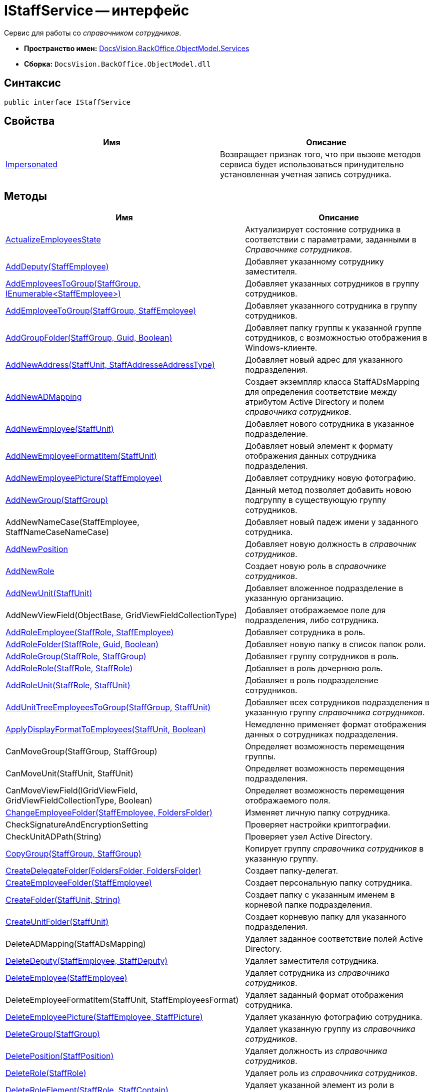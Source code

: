 = IStaffService -- интерфейс

Сервис для работы со _справочником сотрудников_.

* *Пространство имен:* xref:api/DocsVision/BackOffice/ObjectModel/Services/Services_NS.adoc[DocsVision.BackOffice.ObjectModel.Services]
* *Сборка:* `DocsVision.BackOffice.ObjectModel.dll`

== Синтаксис

[source,csharp]
----
public interface IStaffService
----

== Свойства

[cols=",",options="header"]
|===
|Имя |Описание
|xref:api/DocsVision/BackOffice/ObjectModel/Services/IStaffService.Impersonated_PR.adoc[Impersonated] |Возвращает признак того, что при вызове методов сервиса будет использоваться принудительно установленная учетная запись сотрудника.
|===

== Методы

[cols=",",options="header"]
|===
|Имя |Описание
|xref:api/DocsVision/BackOffice/ObjectModel/Services/IStaffService.ActualizeEmployeesState_MT.adoc[ActualizeEmployeesState] |Актуализирует состояние сотрудника в соответствии с параметрами, заданными в _Справочнике сотрудников_.
|xref:api/DocsVision/BackOffice/ObjectModel/Services/IStaffService.AddDeputy_MT.adoc[AddDeputy(StaffEmployee)] |Добавляет указанному сотруднику заместителя.
|xref:api/DocsVision/BackOffice/ObjectModel/Services/IStaffService.AddEmployeesToGroup_MT.adoc[AddEmployeesToGroup(StaffGroup, IEnumerable<StaffEmployee>)] |Добавляет указанных сотрудников в группу сотрудников.
|xref:api/DocsVision/BackOffice/ObjectModel/Services/IStaffService.AddEmployeeToGroup_MT.adoc[AddEmployeeToGroup(StaffGroup, StaffEmployee)] |Добавляет указанного сотрудника в группу сотрудников.
|xref:api/DocsVision/BackOffice/ObjectModel/Services/IStaffService.AddGroupFolder_MT.adoc[AddGroupFolder(StaffGroup, Guid, Boolean)] |Добавляет папку группы к указанной группе сотрудников, с возможностью отображения в Windows-клиенте.
|xref:api/DocsVision/BackOffice/ObjectModel/Services/IStaffService.AddNewAddress_MT.adoc[AddNewAddress(StaffUnit, StaffAddresseAddressType)] |Добавляет новый адрес для указанного подразделения.
|xref:api/DocsVision/BackOffice/ObjectModel/Services/IStaffService.AddNewADMapping_MT.adoc[AddNewADMapping] |Создает экземпляр класса StaffADsMapping для определения соответствие между атрибутом Active Directory и полем _справочника сотрудников_.
|xref:api/DocsVision/BackOffice/ObjectModel/Services/IStaffService.AddNewEmployee_MT.adoc[AddNewEmployee(StaffUnit)] |Добавляет нового сотрудника в указанное подразделение.
|xref:api/DocsVision/BackOffice/ObjectModel/Services/IStaffService.AddNewEmployeeFormatItem_MT.adoc[AddNewEmployeeFormatItem(StaffUnit)] |Добавляет новый элемент к формату отображения данных сотрудника подразделения.
|xref:api/DocsVision/BackOffice/ObjectModel/Services/IStaffService.AddNewEmployeePicture_MT.adoc[AddNewEmployeePicture(StaffEmployee)] |Добавляет сотруднику новую фотографию.
|xref:api/DocsVision/BackOffice/ObjectModel/Services/IStaffService.AddNewGroup_MT.adoc[AddNewGroup(StaffGroup)] |Данный метод позволяет добавить новою подгруппу в существующую группу сотрудников.
|AddNewNameCase(StaffEmployee, StaffNameCaseNameCase) |Добавляет новый падеж имени у заданного сотрудника.
|xref:api/DocsVision/BackOffice/ObjectModel/Services/IStaffService.AddNewPosition_MT.adoc[AddNewPosition] |Добавляет новую должность в _справочник сотрудников_.
|xref:api/DocsVision/BackOffice/ObjectModel/Services/IStaffService.AddNewRole_MT.adoc[AddNewRole] |Создает новую роль в _справочнике сотрудников_.
|xref:api/DocsVision/BackOffice/ObjectModel/Services/IStaffService.AddNewUnit_MT.adoc[AddNewUnit(StaffUnit)] |Добавляет вложенное подразделение в указанную организацию.
|AddNewViewField(ObjectBase, GridViewFieldCollectionType) |Добавляет отображаемое поле для подразделения, либо сотрудника.
|xref:api/DocsVision/BackOffice/ObjectModel/Services/IStaffService.AddRoleEmployee_MT.adoc[AddRoleEmployee(StaffRole, StaffEmployee)] |Добавляет сотрудника в роль.
|xref:api/DocsVision/BackOffice/ObjectModel/Services/IStaffService.AddRoleFolder_MT.adoc[AddRoleFolder(StaffRole, Guid, Boolean)] |Добавляет новую папку в список папок роли.
|xref:api/DocsVision/BackOffice/ObjectModel/Services/IStaffService.AddRoleGroup_MT.adoc[AddRoleGroup(StaffRole, StaffGroup)] |Добавляет группу сотрудников в роль.
|xref:api/DocsVision/BackOffice/ObjectModel/Services/IStaffService.AddRoleRole_MT.adoc[AddRoleRole(StaffRole, StaffRole)] |Добавляет в роль дочернюю роль.
|xref:api/DocsVision/BackOffice/ObjectModel/Services/IStaffService.AddRoleUnit_MT.adoc[AddRoleUnit(StaffRole, StaffUnit)] |Добавляет в роль подразделение сотрудников.
|xref:api/DocsVision/BackOffice/ObjectModel/Services/IStaffService.AddUnitTreeEmployeesToGroup_MT.adoc[AddUnitTreeEmployeesToGroup(StaffGroup, StaffUnit)] |Добавляет всех сотрудников подразделения в указанную группу _справочника сотрудников_.
|xref:api/DocsVision/BackOffice/ObjectModel/Services/IStaffService.ApplyDisplayFormatToEmployees_MT.adoc[ApplyDisplayFormatToEmployees(StaffUnit, Boolean)] |Немедленно применяет формат отображения данных о сотрудниках подразделения.
|CanMoveGroup(StaffGroup, StaffGroup) |Определяет возможность перемещения группы.
|CanMoveUnit(StaffUnit, StaffUnit) |Определяет возможность перемещения подразделения.
|CanMoveViewField(IGridViewField, GridViewFieldCollectionType, Boolean) |Определяет возможность перемещения отображаемого поля.
|xref:api/DocsVision/BackOffice/ObjectModel/Services/IStaffService.ChangeEmployeeFolder_MT.adoc[ChangeEmployeeFolder(StaffEmployee, FoldersFolder)] |Изменяет личную папку сотрудника.
|CheckSignatureAndEncryptionSetting |Проверяет настройки криптографии.
|CheckUnitADPath(String) |Проверяет узел Active Directory.
|xref:api/DocsVision/BackOffice/ObjectModel/Services/IStaffService.CopyGroup_MT.adoc[CopyGroup(StaffGroup, StaffGroup)] |Копирует группу _справочника сотрудников_ в указанную группу.
|xref:api/DocsVision/BackOffice/ObjectModel/Services/IStaffService.CreateDelegateFolder_MT.adoc[CreateDelegateFolder(FoldersFolder, FoldersFolder)] |Создает папку-делегат.
|xref:api/DocsVision/BackOffice/ObjectModel/Services/IStaffService.CreateEmployeeFolder_MT.adoc[CreateEmployeeFolder(StaffEmployee)] |Создает персональную папку сотрудника.
|xref:api/DocsVision/BackOffice/ObjectModel/Services/IStaffService.CreateFolder_MT.adoc[CreateFolder(StaffUnit, String)] |Создает папку с указанным именем в корневой папке подразделения.
|xref:api/DocsVision/BackOffice/ObjectModel/Services/IStaffService.CreateUnitFolder_MT.adoc[CreateUnitFolder(StaffUnit)] |Создает корневую папку для указанного подразделения.
|DeleteADMapping(StaffADsMapping) |Удаляет заданное соответствие полей Active Directory.
|xref:api/DocsVision/BackOffice/ObjectModel/Services/IStaffService.DeleteDeputy_MT.adoc[DeleteDeputy(StaffEmployee, StaffDeputy)] |Удаляет заместителя сотрудника.
|xref:api/DocsVision/BackOffice/ObjectModel/Services/IStaffService.DeleteEmployee_MT.adoc[DeleteEmployee(StaffEmployee)] |Удаляет сотрудника из _справочника сотрудников_.
|DeleteEmployeeFormatItem(StaffUnit, StaffEmployeesFormat) |Удаляет заданный формат отображения сотрудника.
|xref:api/DocsVision/BackOffice/ObjectModel/Services/IStaffService.DeleteEmployeePicture_MT.adoc[DeleteEmployeePicture(StaffEmployee, StaffPicture)] |Удаляет указанную фотографию сотрудника.
|xref:api/DocsVision/BackOffice/ObjectModel/Services/IStaffService.DeleteGroup_MT.adoc[DeleteGroup(StaffGroup)] |Удаляет указанную группу из _справочника сотрудников_.
|xref:api/DocsVision/BackOffice/ObjectModel/Services/IStaffService.DeletePosition_MT.adoc[DeletePosition(StaffPosition)] |Удаляет должность из _справочника сотрудников_.
|xref:api/DocsVision/BackOffice/ObjectModel/Services/IStaffService.DeleteRole_MT.adoc[DeleteRole(StaffRole)] |Удаляет роль из _справочника сотрудников_.
|xref:api/DocsVision/BackOffice/ObjectModel/Services/IStaffService.DeleteRoleElement_MT.adoc[DeleteRoleElement(StaffRole, StaffContain)] |Удаляет указанной элемент из роли в _справочнике сотрудников_.
|xref:api/DocsVision/BackOffice/ObjectModel/Services/IStaffService.DeleteUnit_MT.adoc[DeleteUnit(StaffUnit)] |Удаляет подразделение из _справочника сотрудников_.
|DeleteViewField(IGridViewField, GridViewFieldCollectionType) |Удаляет указанное отображаемое поле.
|xref:api/DocsVision/BackOffice/ObjectModel/Services/IStaffService.FindCompanyByNameOnServer_MT.adoc[FindCompanyByNameOnServer(StaffUnit, String)] |Выполняет поиск подразделения с заданным названием.
|xref:api/DocsVision/BackOffice/ObjectModel/Services/IStaffService.FindDeputiesWhereEmployeeIsDeputy_MT.adoc[FindDeputiesWhereEmployeeIsDeputy(StaffEmployee)] |Возвращает список замещений сотрудников, в которых указанный сотрудник является заместителем.
|xref:api/DocsVision/BackOffice/ObjectModel/Services/IStaffService.FindEmployeeGroups_MT.adoc[FindEmployeeGroups(StaffEmployee)] |Возвращает группы, в которых числится указанный сотрудник.
|xref:api/DocsVision/BackOffice/ObjectModel/Services/IStaffService.FindEmployeeGroupsByRole_MT.adoc[FindEmployeeGroupsByRole(StaffEmployee, StaffGroupRole)] |Возвращает рабочие группы, в которых указанный сотрудник имеет определенную роль.
|xref:api/DocsVision/BackOffice/ObjectModel/Services/IStaffService.FindEmpoyeeByAccountName_MT.adoc[FindEmpoyeeByAccountName(String)] |Выполняет поиск сотрудника по названию учетной записи.
|xref:api/DocsVision/BackOffice/ObjectModel/Services/IStaffService.FindEmployeeRoles_MT.adoc[FindEmployeeRoles(StaffEmployee)] |Возвращает список ролей, в которых участвует сотрудник.
|xref:api/DocsVision/BackOffice/ObjectModel/Services/IStaffService.FindGroupByAccountName_MT.adoc[FindGroupByAccountName(String)] |Возвращает группу с определенным названием учетной записи.
|xref:api/DocsVision/BackOffice/ObjectModel/Services/IStaffService.FindGroupByName_MT.adoc[FindGroupByName(StaffGroup, String)] |Возвращает группу с указанным названием.
|xref:api/DocsVision/BackOffice/ObjectModel/Services/IStaffService.FindRoleByAccountName_MT.adoc[FindRoleByAccountName(String)] |Возвращает роль, привязанную к указанной учетной записи.
|xref:api/DocsVision/BackOffice/ObjectModel/Services/IStaffService.FindRoleWithSameName_MT.adoc[FindRoleWithSameName(StaffRole, String)] |Осуществляет поиск роли по названию с исключением указанной роли из результатов.
|xref:api/DocsVision/BackOffice/ObjectModel/Services/IStaffService.FindUnitByActiveDirectoryId_MT.adoc[FindUnitByActiveDirectoryId(String)] |Получает подразделение с указанным идентификатором контейнера в Active Directory.
|FindViewField(ViewCardFieldsGroup, IGridViewField) |Осуществляет поиск отображаемого поля.
|xref:api/DocsVision/BackOffice/ObjectModel/Services/IStaffService.Get_MT.adoc[Get(Guid)] |Возвращает сотрудника с указанным идентификатором.
|GetAllEmployeeViewFields |Возвращает отображаемые поля сотрудников.
|GetAllUnitViewFields |Возвращает отображаемые поля подразделений.
|xref:api/DocsVision/BackOffice/ObjectModel/Services/IStaffService.GetCurrentEmployee_MT.adoc[GetCurrentEmployee] |Возвращает текущего сотрудника.
|xref:api/DocsVision/BackOffice/ObjectModel/Services/IStaffService.GetDepartment_MT.adoc[GetDepartment(Guid)] |Возвращает подразделение с заданным идентификатором.
|GetDeputyAccessRightsSetting |Возвращает режим доступа для заместителя из карточки "Системные настройки".
|GetEmployeeAllFormatFields |Возвращает все отображаемые поля сотрудника.
|GetEmployeeCardFieldValue(StaffEmployee, Guid, String) |Возвращает значение поля с указанным псевдонимом из карточки сотрудника.
|GetEmployeeCardKind(StaffEmployee) |Получает для сотрудника его вид карточки.
|GetEmployeeDefaultViewFields |Возвращает базовый список отображаемых полей сотрудника.
|GetEmployeeDisplayString(StaffUnit, StaffEmployee) |Возвращает отображаемую строку сотрудника, сформированная в соответствии с настройками подразделения.
|GetEmployeeFieldDisplayName(Guid, String) |Возвращает отображаемое название для указанного поля.
|xref:api/DocsVision/BackOffice/ObjectModel/Services/IStaffService.GetEmployeeManager_MT.adoc[GetEmployeeManager(StaffEmployee)] |Возвращает руководителя из карточки подразделения.
|GetEmployeesCount(StaffUnit, Boolean, Boolean) |Возвращает количество сотрудников в заданном подразделении с учетом иерархии.
|GetEmployeesDisplayFormat(StaffUnit) |Возвращает формат отображения сотрудников в заданном подразделении.
|GetGroup(Guid) |Возвращает группу с заданным идентификатором.
|GetGroupEmployeeRoleDescription |Возвращает описание к указанной роли сотрудника в группе.
|xref:api/DocsVision/BackOffice/ObjectModel/Services/IStaffService.GetGroupEmployees_1_MT.adoc[GetGroupEmployees(StaffGroup)] |Возвращает сотрудников группы.
|xref:api/DocsVision/BackOffice/ObjectModel/Services/IStaffService.GetGroupEmployees_MT.adoc[GetGroupEmployees(StaffGroup, Boolean, Boolean)] |Возвращает сотрудников группы.
|GetGroupInheritedViewFields(StaffGroup) |Возвращает унаследованные от родительской группы отображаемые поля.
|xref:api/DocsVision/BackOffice/ObjectModel/Services/IStaffService.GetGroupItems_MT.adoc[GetGroupItems(StaffGroup, Boolean)] |Возвращает элементы заданной группы.
|xref:api/DocsVision/BackOffice/ObjectModel/Services/IStaffService.GetImpersonatedEmployee_MT.adoc[GetImpersonatedEmployee] |Возвращает сотрудника, являющегося истинным владельцем сессии, независимо от назначения, выполненного методом SetCurrentEmployee.
|GetInheritedCalendarId(StaffEmployee) |Возвращает идентификатор унаследованного календаря.
|GetInheritedTemplateFolder(StaffUnit) |Возвращает унаследованную шаблонную папку.
|xref:api/DocsVision/BackOffice/ObjectModel/Services/IStaffService.GetRoleEmployees_MT.adoc[GetRoleEmployees(StaffRole)] |Возвращает список сотрудников с указанной ролью.
|xref:api/DocsVision/BackOffice/ObjectModel/Services/IStaffService.GetRoleEmployees_1_MT.adoc[GetRoleEmployees(StaffRole, Boolean, Boolean)] |Возвращает список сотрудников с указанной ролью.
|GetUnitADpath(StaffUnit) |Возвращает путь AD для подразделения.
|GetUnitCardFieldValue(StaffUnit, Guid, String) |Возвращает значение поля с указанным псевдонимом из карточки подразделения.
|GetUnitCardKind(StaffUnit) |Получает для указанного подразделения его вид карточки.
|GetUnitDefaultViewFields |Возвращает базовый список отображаемых полей подразделения.
|GetUnitEmployeeCardKind(StaffUnit) |Возвращает вид карточки сотрудника для указанного подразделения.
|xref:api/DocsVision/BackOffice/ObjectModel/Services/IStaffService.GetUnitEmployees_MT.adoc[GetUnitEmployees(StaffUnit, Boolean, Boolean)] |Возвращает список сотрудников указанного подразделения.
|xref:api/DocsVision/BackOffice/ObjectModel/Services/IStaffService.GetUnitEmployees_2_MT.adoc[GetUnitEmployees(StaffUnit, Boolean, Boolean, Boolean)] |Возвращает список сотрудников указанного подразделения.
|xref:api/DocsVision/BackOffice/ObjectModel/Services/IStaffService.GetUnitEmployees_1_MT.adoc[GetUnitEmployees(StaffUnit, Boolean, Boolean, Boolean, Boolean)] |Возвращает список сотрудников указанного подразделения.
|GetUnitFieldDisplayName(Guid, String) |Возвращает отображаемое название указанного поля подразделения.
|GetUnitInheritedViewFields(StaffUnit, Boolean) |Возвращает коллекцию унаследованных отображаемых полей подразделения.
|xref:api/DocsVision/BackOffice/ObjectModel/Services/IStaffService.GetUnits_MT.adoc[GetUnits(StaffUnit, Boolean)] |Возвращает список дочерних подразделений.
|GetViewFields(ObjectBase, GridViewFieldCollectionType) |Возвращает отображаемые поля для заданного объекта и типа объекта в справочнике.
|GetViewFieldsAsObject(ObjectBase, GridViewFieldCollectionType) |Возвращает отображаемые поля для заданного объекта и типа объекта в справочнике, без приведения к типу.
|xref:api/DocsVision/BackOffice/ObjectModel/Services/IStaffService.IsEmployeeInGroup_MT.adoc[IsEmployeeInGroup(StaffEmployee, StaffGroup, Boolean)] |Определяет принадлежность сотрудника к указанной группе.
|xref:api/DocsVision/BackOffice/ObjectModel/Services/IStaffService.LoadEmployeeFromAD_MT.adoc[LoadEmployeeFromAD(StaffEmployee)] |Загружает данные сотрудника из Active Directory.
|LoadEmployeeFromAD(StaffEmployee, String) |Выполняет загрузку данных из AD в _Справочник сотрудников_. Позволяет указать имя учетной записи, независимо от значения данного поля у сотрудника в _Справочнике сотрудников_.
|MoveEmployee(StaffEmployee, StaffUnit, Boolean) |Переносит сотрудника в указанное подразделение.
|MoveEmployees(IEnumerable<StaffEmployee>, StaffGroup, StaffGroup) |Переносит несколько сотрудников в заданную группу.
|MoveEmployees(IEnumerable<StaffEmployee>, StaffUnit, Boolean) |Переносит несколько сотрудников в заданное подразделение.
|MoveGroup(StaffGroup, StaffGroup) |Перемещает группу в указанную группу.
|MoveUnit(StaffUnit, StaffUnit) |Перемещает подразделение в указанное подразделение.
|MoveViewField(IGridViewField, GridViewFieldCollectionType, Boolean) |Перемещает отображаемое поле в порядке отображаемых полей.
|OpenOrCreateDepartmentCard(StaffUnit, Boolean) |Создает или возвращает карточку подразделения.
|OpenOrCreateEmployeeCard(StaffEmployee, Boolean) |Создает или возвращает карточку сотрудника.
|xref:api/DocsVision/BackOffice/ObjectModel/Services/IStaffService.OpenOrCreateEmployeeCard_MT.adoc[OpenOrCreateEmployeeCard(StaffEmployee, Boolean, Boolean)] |Создает или возвращает карточку сотрудника.
|OtherADMappingWithSameFieldNameExists(StaffADsMapping, String) |Проверяет наличие коллекции соответствий полей и атрибутов AD с указанным именем атрибута.
|xref:api/DocsVision/BackOffice/ObjectModel/Services/IStaffService.OtherEmployeeWithSameAccountExists_MT.adoc[OtherEmployeeWithSameAccountExists(StaffEmployee, String)] |Определяет наличие сотрудников с указанной учетной записью.
|xref:api/DocsVision/BackOffice/ObjectModel/Services/IStaffService.OtherPositionWithSameNameExists_MT.adoc[OtherPositionWithSameNameExists(StaffPosition, String)] |Определяет наличие должности с указанным названием.
|PrepareAddToWorkGroupMailNotifications(StaffGroup, IEnumerable<StaffGroupItem>, Dictionary<StaffGroupFolder, String>) |Подготавливает содержимое почтового сообщения для отсылки сотрудникам при добавлении в _рабочую группу_.
|PrepareRemoveFromWorkGroupMailNotifications(StaffGroup, IEnumerable<StaffGroupItem>) |Подготавливает содержимое почтового сообщения для отсылки участникам при исключении из _рабочей группы_.
|PrepareRemoveWorkGroupMailNotifications(StaffGroup) |Подготавливает содержимое почтового сообщения для отсылки участникам при удалении _рабочей группы_.
|xref:api/DocsVision/BackOffice/ObjectModel/Services/IStaffService.PropagateNotAvailable_MT.adoc[PropagateNotAvailable(StaffUnit)] |Распространяет признак "Не показывать при выборе" с родительского подразделения на дочерние подразделения и сотрудников.
|xref:api/DocsVision/BackOffice/ObjectModel/Services/IStaffService.RemoveGroupEmployee_MT.adoc[RemoveGroupEmployee(StaffGroup, StaffEmployee)] |Удаляет сотрудника из группы _справочника сотрудников_.
|xref:api/DocsVision/BackOffice/ObjectModel/Services/IStaffService.RemoveGroupItems_MT.adoc[RemoveGroupItems(StaffGroup, IEnumerable<StaffGroupItem>)] |Удаляет элементы (группы, сотрудники) из группы _справочника сотрудников_.
|xref:api/DocsVision/BackOffice/ObjectModel/Services/IStaffService.SetCurrentEmployee_MT.adoc[SetCurrentEmployee(StaffEmployee)] |Переопределяет текущего сотрудника, возвращаемого методом GetCurrentEmployee.
|xref:api/DocsVision/BackOffice/ObjectModel/Services/IStaffService.SetFoldersRights_MT.adoc[SetFoldersRights(FoldersFolder, String)] |Предоставляет полные права доступа к папке сотруднику с указанной учетной записью.
|xref:api/DocsVision/BackOffice/ObjectModel/Services/IStaffService.SynchronizeGroupWithActiveDirectory_MT.adoc[SynchronizeGroupWithActiveDirectory(StaffGroup, IADSynchronizationSettings, ILongProcessManager)] |Синхронизирует данные группы _справочника сотрудников_ с Active Directory.
|xref:api/DocsVision/BackOffice/ObjectModel/Services/IStaffService.SynchronizeRoleWithActiveDirectory_MT.adoc[SynchronizeRoleWithActiveDirectory(StaffRole, IADSynchronizationSettings, ILongProcessManager)] |Синхронизирует данные роли _справочника сотрудников_ с Active Directory.
|xref:api/DocsVision/BackOffice/ObjectModel/Services/IStaffService.SynchronizeUnitWithActiveDirectory_MT.adoc[SynchronizeUnitWithActiveDirectory(StaffUnit, IADSynchronizationSettings, ILongProcessManager)] |Синхронизирует данные подразделения _справочника сотрудников_ с Active Directory.
|xref:api/DocsVision/BackOffice/ObjectModel/Services/IStaffService.SynchronizeWithActiveDirectory_MT.adoc[SynchronizeWithActiveDirectory(IADSynchronizationSettings, ILongProcessManager)] |Синхронизирует данные групп, ролей и подразделений _справочника сотрудников_ с Active Directory.
|xref:api/DocsVision/BackOffice/ObjectModel/Services/IStaffService.TransferEmployee_MT.adoc[TransferEmployee(StaffEmployee, StaffUnit, Boolean)] |Переносит сотрудника в указанное подразделение.
|xref:api/DocsVision/BackOffice/ObjectModel/Services/IStaffService.ValidateUser_MT.adoc[ValidateUser] |Проверяет вхождение текущего пользователя в доменную группу "Администраторы".
|===


















* *xref:api/DocsVision/BackOffice/ObjectModel/Services/IStaffService.SynchronizeWithActiveDirectory_MT.adoc[IStaffService.SynchronizeWithActiveDirectory -- метод (IADSynchronizationSettings, ILongProcessManager)]* +


